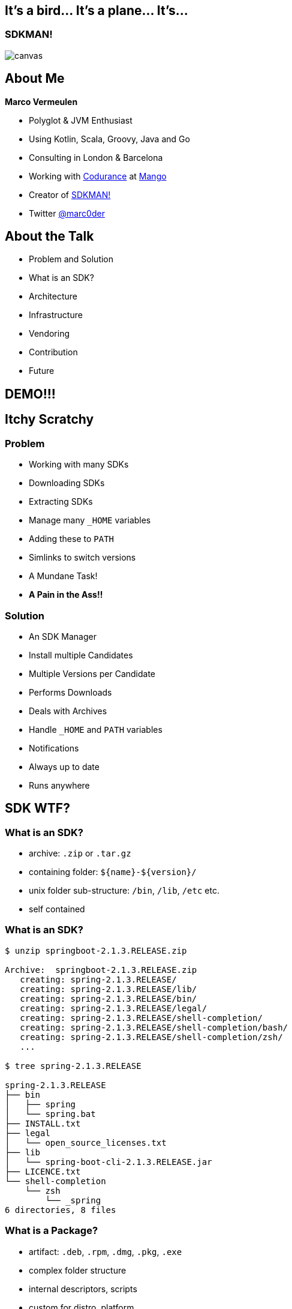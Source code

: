 == It's a bird... It's a plane... It's...

[%notitle]
=== SDKMAN!
image::sdkman.svg[canvas, size=cover]

== About Me

*Marco Vermeulen*

* Polyglot & JVM Enthusiast
* Using Kotlin, Scala, Groovy, Java and Go
* Consulting in London & Barcelona
* Working with https://codurance.com[Codurance] at https://shop.mango.com[Mango]
* Creator of https://sdkman.io[SDKMAN!]
* Twitter https://twitter.com/marc0der[@marc0der]

== About the Talk

* Problem and Solution
* What is an SDK?
* Architecture
* Infrastructure
* Vendoring
* Contribution
* Future

== DEMO!!!

== Itchy Scratchy

=== Problem

[%step]
* Working with many SDKs
* Downloading SDKs
* Extracting SDKs
* Manage many `_HOME` variables
* Adding these to `PATH`
* Simlinks to switch versions
* A Mundane Task!
* *A Pain in the Ass!!*

=== Solution

[%step]
* An SDK Manager
* Install multiple Candidates
* Multiple Versions per Candidate
* Performs Downloads
* Deals with Archives
* Handle `_HOME` and `PATH` variables
* Notifications
* Always up to date
* Runs anywhere

== SDK WTF?

=== What is an SDK?

[%step]
* archive: `.zip` or `.tar.gz`
* containing folder: `${name}-${version}/`
* unix folder sub-structure: `/bin`, `/lib`, `/etc` etc.
* self contained

[%notitle]
=== What is an SDK?
[source,bash]
----
$ unzip springboot-2.1.3.RELEASE.zip

Archive:  springboot-2.1.3.RELEASE.zip
   creating: spring-2.1.3.RELEASE/
   creating: spring-2.1.3.RELEASE/lib/
   creating: spring-2.1.3.RELEASE/bin/
   creating: spring-2.1.3.RELEASE/legal/
   creating: spring-2.1.3.RELEASE/shell-completion/
   creating: spring-2.1.3.RELEASE/shell-completion/bash/
   creating: spring-2.1.3.RELEASE/shell-completion/zsh/
   ...

$ tree spring-2.1.3.RELEASE

spring-2.1.3.RELEASE
├── bin
│   ├── spring
│   └── spring.bat
├── INSTALL.txt
├── legal
│   └── open_source_licenses.txt
├── lib
│   └── spring-boot-cli-2.1.3.RELEASE.jar
├── LICENCE.txt
└── shell-completion
    └── zsh
        └── _spring
6 directories, 8 files
----

=== What is a Package?

[%step]
* artifact: `.deb`, `.rpm`, `.dmg`, `.pkg`, `.exe`
* complex folder structure
* internal descriptors, scripts
* custom for distro, platform
* external dependencies

=== Package or SDK Manager?

== CLI Architecture
[%step]
* Currently in BASH
* Rewrite in Go

=== Why in bash?
[%step]
* Light weight
* Fast startup (no Java)
* Many platforms (OSX, Linux, Cygwin, Solaris, BSD)
* No dependencies (only Curl, Zip)

[background-video="quicksand.mp4",background-video-loop=true,background-video-muted=true]
=== But, it's like building on Quicksand!

=== Why use Go instead?
[%step]
* Consistent behaviour
* Native LLVM
* Multi platform
* No dependencies _at all_
* Powerful standard libs

== Backend Architecture

* Microservices
* Docker
* NGINX
* MongoDB
* Postgres

=== API Services

* Proxy Service
* https://github.com/sdkman/sdkman-candidates[Candidate Service]
* https://github.com/sdkman/sdkman-hooks[Hooks Service]
* https://github.com/sdkman/sdkman-broker[Broker Service]
* https://github.com/sdkman/sdkman-candidates[Broadcast Service]

=== Infrastructure

* Digital Ocean
* Docker Hub
* Terraform
* Ansible
* Kubernetes?

== Vendoring

* Vendor APIs
* https://github.com/sdkman/sdkman-vendor-gradle-plugin[SDKMAN Vendor Gradle Plugin]
* https://github.com/sdkman/sdkman-vendor-maven-plugin[SDKMAN Vendor MVN Plugin]
* https://github.com/sdkman/sdkman-db-migrations[Database Migrations]

== Contributing

* https://trello.com/b/mQLHVahc/sdkman-dev-board[Trello Board]
* https://github.com/sdkman/sdkman-cli/issues[Github Issues]
* https://github.com/sdkman/sdkman-cli/blob/master/CONTRIBUTING.md[Contributor Guidelines]
* https://gitter.im/sdkman/user-issues[Gitter user-issues]
* https://github.com/sdkman/sdkman-db-migrations[Database Migrations]

== What does the future hold?

=== Go Rewrite

[%step]
* bash wrapper
* small iterations
* use cucumber features
* fully feature compliant
* Go CLI will speak JSON
* release v3 JSON API
* offline by default! (like apt or git)

=== Java Candidate

[%step]
* custom list view
* JVM vendor namespace
* hooks backend migrate to Go CLI?

=== New Features

[%step]
* Official Docker images (https://github.com/sdkman/sdkman-cli/issues/375[Issue #375])
* Major version alias (https://github.com/sdkman/sdkman-cli/issues/603[Issue #603])
* System installation fallback (https://github.com/sdkman/sdkman-cli/issues/673[Issue #673])
* Per project SDK configuration (https://github.com/sdkman/sdkman-cli/issues/683[Issue #683])
* Offer available version when version ommitted (https://github.com/sdkman/sdkman-cli/issues/689[Issue #689])
* Clean up commands (https://github.com/sdkman/sdkman-cli/issues/688[Issue #688])

== Thank You!

== Q & A
